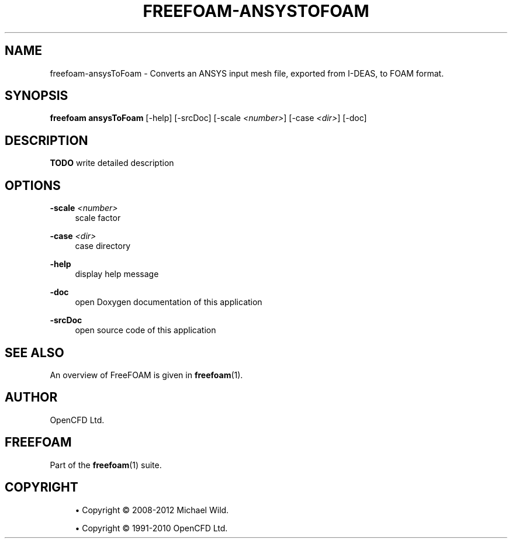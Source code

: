 '\" t
.\"     Title: freefoam-ansystofoam
.\"    Author: [see the "AUTHOR" section]
.\" Generator: DocBook XSL Stylesheets v1.75.2 <http://docbook.sf.net/>
.\"      Date: 05/14/2012
.\"    Manual: FreeFOAM Manual
.\"    Source: FreeFOAM 0.1.0
.\"  Language: English
.\"
.TH "FREEFOAM\-ANSYSTOFOAM" "1" "05/14/2012" "FreeFOAM 0\&.1\&.0" "FreeFOAM Manual"
.\" -----------------------------------------------------------------
.\" * Define some portability stuff
.\" -----------------------------------------------------------------
.\" ~~~~~~~~~~~~~~~~~~~~~~~~~~~~~~~~~~~~~~~~~~~~~~~~~~~~~~~~~~~~~~~~~
.\" http://bugs.debian.org/507673
.\" http://lists.gnu.org/archive/html/groff/2009-02/msg00013.html
.\" ~~~~~~~~~~~~~~~~~~~~~~~~~~~~~~~~~~~~~~~~~~~~~~~~~~~~~~~~~~~~~~~~~
.ie \n(.g .ds Aq \(aq
.el       .ds Aq '
.\" -----------------------------------------------------------------
.\" * set default formatting
.\" -----------------------------------------------------------------
.\" disable hyphenation
.nh
.\" disable justification (adjust text to left margin only)
.ad l
.\" -----------------------------------------------------------------
.\" * MAIN CONTENT STARTS HERE *
.\" -----------------------------------------------------------------
.SH "NAME"
freefoam-ansysToFoam \- Converts an ANSYS input mesh file, exported from I\-DEAS, to FOAM format\&.
.SH "SYNOPSIS"
.sp
\fBfreefoam ansysToFoam\fR [\-help] [\-srcDoc] [\-scale \fI<number>\fR] [\-case \fI<dir>\fR] [\-doc]
.SH "DESCRIPTION"
.sp
\fBTODO\fR write detailed description
.SH "OPTIONS"
.PP
\fB\-scale\fR \fI<number>\fR
.RS 4
scale factor
.RE
.PP
\fB\-case\fR \fI<dir>\fR
.RS 4
case directory
.RE
.PP
\fB\-help\fR
.RS 4
display help message
.RE
.PP
\fB\-doc\fR
.RS 4
open Doxygen documentation of this application
.RE
.PP
\fB\-srcDoc\fR
.RS 4
open source code of this application
.RE
.SH "SEE ALSO"
.sp
An overview of FreeFOAM is given in \fBfreefoam\fR(1)\&.
.SH "AUTHOR"
.sp
OpenCFD Ltd\&.
.SH "FREEFOAM"
.sp
Part of the \fBfreefoam\fR(1) suite\&.
.SH "COPYRIGHT"
.sp
.RS 4
.ie n \{\
\h'-04'\(bu\h'+03'\c
.\}
.el \{\
.sp -1
.IP \(bu 2.3
.\}
Copyright \(co 2008\-2012 Michael Wild\&.
.RE
.sp
.RS 4
.ie n \{\
\h'-04'\(bu\h'+03'\c
.\}
.el \{\
.sp -1
.IP \(bu 2.3
.\}
Copyright \(co 1991\-2010 OpenCFD Ltd\&.
.RE
